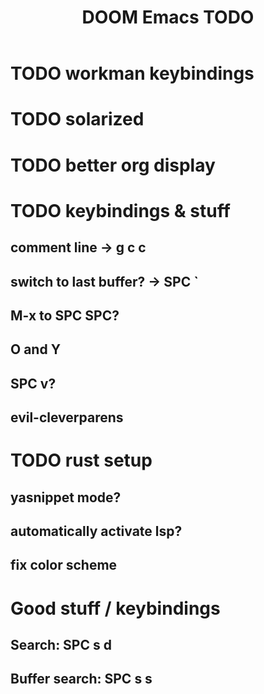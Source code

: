 #+TITLE: DOOM Emacs TODO
* TODO workman keybindings
* TODO solarized
* TODO better org display
* TODO keybindings & stuff
** comment line -> g c c
** switch to last buffer? -> SPC `
** M-x to SPC SPC?
** O and Y
** SPC v?
** evil-cleverparens
* TODO rust setup
** yasnippet mode?
** automatically activate lsp?
** fix color scheme
* Good stuff / keybindings
** Search: SPC s d
** Buffer search: SPC s s

